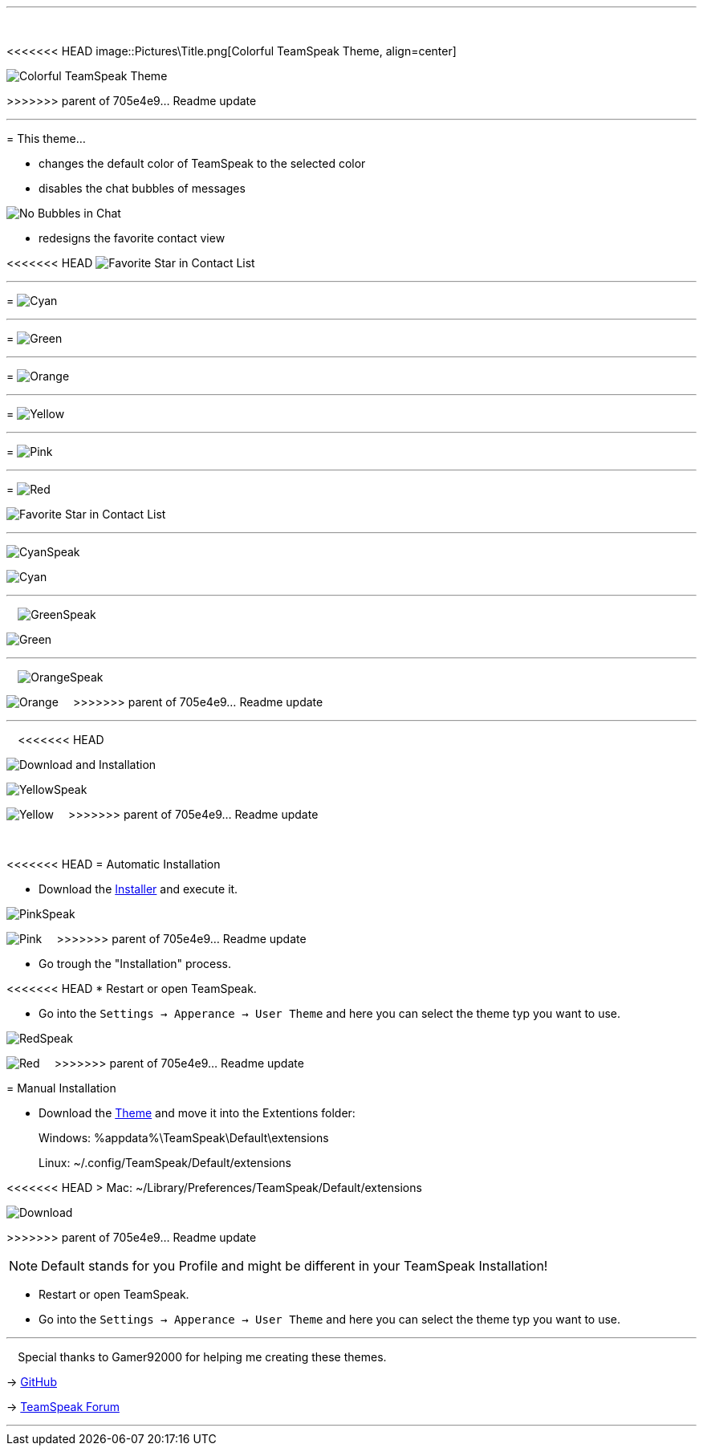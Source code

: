 :icons: font

ifdef::env-github[]
:tip-caption: :bulb:
:warning-caption: :warning:
:caution-caption: :fire:
:important-caption: :exclamation:
:note-caption: :information_source:
endif::[]

:toc: left
:idseparator: -
:toc:
:toc-placement!:

ifdef::env-github,safe-mode-secure[]
toc::[]
endif::[]

ifdef::env-github[]
:imagesdir: https://raw.githubusercontent.com/LeonMarcel-HD/Colorful-Teamspeak-Themes/main/
endif::[]

'''
⠀
ifdef::env-github[]
++++
<p align="center">
  <img src="https://raw.githubusercontent.com/LeonMarcel-HD/Colorful-Teamspeak-Themes/main/Pictures/Title.png">
</p>
++++
endif::[]

<<<<<<< HEAD
ifndef::env-github[]
image::Pictures\Title.png[Colorful TeamSpeak Theme, align=center]
endif::[]
=======
image::pictures\title.png[Colorful TeamSpeak Theme, align=center]

>>>>>>> parent of 705e4e9... Readme update
⠀

'''

= This theme…

* changes the default color of TeamSpeak to the selected color

* disables the chat bubbles of messages 


image:pictures\bubbles.png[No Bubbles in Chat]

* redesigns the favorite contact view


<<<<<<< HEAD
image:Pictures\Fav.png[Favorite Star in Contact List]

'''

= image:Pictures\Cyan.png[Cyan]

'''

= image:Pictures\Green.png[Green]

'''

= image:Pictures\Orange.png[Orange] 

'''

= image:Pictures\Yellow.png[Yellow] 

'''

= image:Pictures\Pink.png[Pink] 

'''

= image:Pictures\Red.png[Red]
=======
image:pictures\fav.png[Favorite Star in Contact List]
⠀

'''

image:pictures\cyanspeak.png[CyanSpeak]

image:pictures\cyan.png[Cyan]
⠀

'''

⠀
image:pictures\greenspeak.png[GreenSpeak]

image:pictures\green.png[Green]
⠀

'''

⠀
image:pictures\orangespeak.png[OrangeSpeak]

image:pictures\orange.png[Orange] 
⠀
>>>>>>> parent of 705e4e9... Readme update

'''

⠀
<<<<<<< HEAD
ifdef::env-github[]
++++
<p align="center">
  <img src="https://raw.githubusercontent.com/LeonMarcel-HD/Colorful-Teamspeak-Themes/main/Pictures/Download.png">
</p>
++++
endif::[]

ifndef::env-github[]
image::Pictures\Download.png[Download and Installation, align=center]
endif::[]
=======
image:pictures\yellowspeak.png[YellowSpeak]

image:pictures\yellow.png[Yellow] 
⠀
>>>>>>> parent of 705e4e9... Readme update

⠀

<<<<<<< HEAD
= Automatic Installation

 * Download the https://github.com/LeonMarcel-HD/Colorful-Teamspeak-Themes/releases/latest/download/installer[Installer] and execute it.
=======
image:pictures\pinkspeak.png[PinkSpeak]

image:pictures\pink.png[Pink] 
⠀
>>>>>>> parent of 705e4e9... Readme update

 * Go trough the "Installation" process.

<<<<<<< HEAD
 * Restart or open TeamSpeak.

 * Go into the `Settings -> Apperance -> User Theme` and here you can select the theme typ you want to use.
=======
image:pictures\redspeak.png[RedSpeak]

image:pictures\red.png[Red] 
⠀
>>>>>>> parent of 705e4e9... Readme update

= Manual Installation

 * Download the https://github.com/LeonMarcel-HD/Colorful-Teamspeak-Themes/releases/latest/download/de.leonmarcelhd.colorfulteamspeak[Theme] and move it into the Extentions folder:

> Windows: %appdata%\TeamSpeak\Default\extensions

> Linux: ~/.config/TeamSpeak/Default/extensions

<<<<<<< HEAD
> Mac: ~/Library/Preferences/TeamSpeak/Default/extensions
=======
image::pictures\download.png[Download, align=center]
>>>>>>> parent of 705e4e9... Readme update

NOTE: Default stands for you Profile and might be different in your TeamSpeak Installation!

 * Restart or open TeamSpeak.

 * Go into the `Settings -> Apperance -> User Theme` and here you can select the theme typ you want to use.
⠀

'''

⠀
Special thanks to Gamer92000 for helping me creating these themes.

-> https://github.com/Gamer92000[GitHub]

-> https://community.teamspeak.com/u/gamer92000[TeamSpeak Forum]

'''